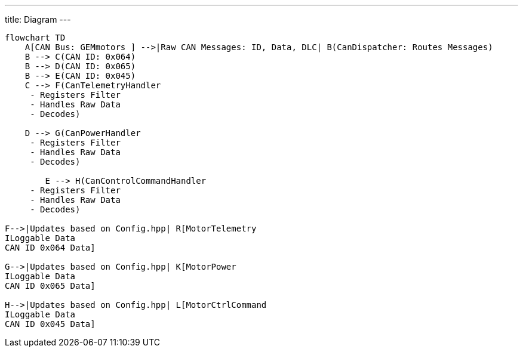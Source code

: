 ---
title: Diagram
---


[mermaid]
----
flowchart TD
    A[CAN Bus: GEMmotors ] -->|Raw CAN Messages: ID, Data, DLC| B(CanDispatcher: Routes Messages)
    B --> C(CAN ID: 0x064)
    B --> D(CAN ID: 0x065)
    B --> E(CAN ID: 0x045)
    C --> F(CanTelemetryHandler 
     - Registers Filter
     - Handles Raw Data
     - Decodes)

    D --> G(CanPowerHandler 
     - Registers Filter
     - Handles Raw Data
     - Decodes)

        E --> H(CanControlCommandHandler 
     - Registers Filter
     - Handles Raw Data
     - Decodes)

F-->|Updates based on Config.hpp| R[MotorTelemetry
ILoggable Data
CAN ID 0x064 Data]

G-->|Updates based on Config.hpp| K[MotorPower
ILoggable Data
CAN ID 0x065 Data]

H-->|Updates based on Config.hpp| L[MotorCtrlCommand
ILoggable Data
CAN ID 0x045 Data]
----